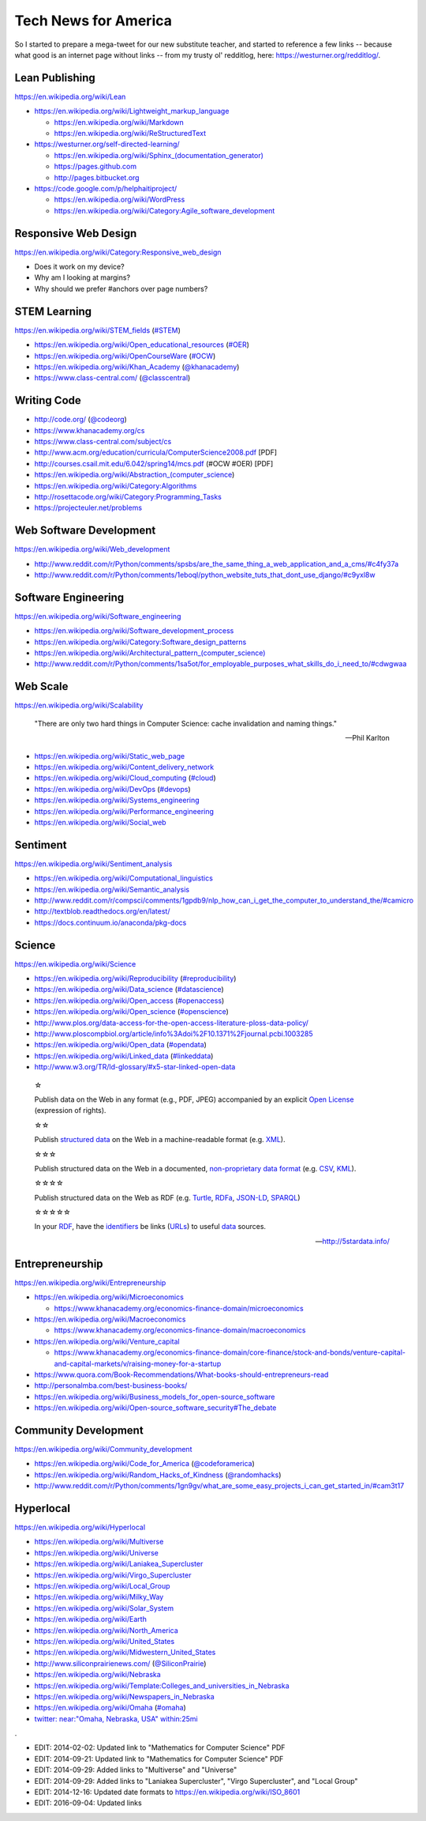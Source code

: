 Tech News for America
======================

So I started to prepare a mega-tweet for our new substitute teacher, and started to reference a few links -- because what good is an internet page without links -- from my trusty ol' redditlog, here: https://westurner.org/redditlog/.

Lean Publishing
----------------
https://en.wikipedia.org/wiki/Lean

* https://en.wikipedia.org/wiki/Lightweight_markup_language

  * https://en.wikipedia.org/wiki/Markdown
  * https://en.wikipedia.org/wiki/ReStructuredText

* https://westurner.org/self-directed-learning/

  * `<https://en.wikipedia.org/wiki/Sphinx_(documentation_generator)>`_
  * https://pages.github.com
  * http://pages.bitbucket.org

* https://code.google.com/p/helphaitiproject/

  * https://en.wikipedia.org/wiki/WordPress
  * https://en.wikipedia.org/wiki/Category:Agile_software_development


Responsive Web Design
----------------------
https://en.wikipedia.org/wiki/Category:Responsive_web_design

* Does it work on my device?
* Why am I looking at margins?
* Why should we prefer #anchors over page numbers?


STEM Learning
--------------
https://en.wikipedia.org/wiki/STEM_fields
(`#STEM <https://twitter.com/search?q=%23STEM&src=hash>`_)

* https://en.wikipedia.org/wiki/Open_educational_resources
  (`#OER <https://twitter.com/search?q=%23OER&src=hash>`_)
* https://en.wikipedia.org/wiki/OpenCourseWare
  (`#OCW <https://twitter.com/search?q=%23OCW&src=hash>`_)
* https://en.wikipedia.org/wiki/Khan_Academy
  (`@khanacademy <https://twitter.com/khanacademy>`_)
* https://www.class-central.com/
  (`@classcentral <https://twitter.com/classcentral>`_)


Writing Code
-------------

* http://code.org/
  (`@codeorg <https://twitter.com/codeorg>`_)
* https://www.khanacademy.org/cs
* https://www.class-central.com/subject/cs
* http://www.acm.org/education/curricula/ComputerScience2008.pdf [PDF]
* http://courses.csail.mit.edu/6.042/spring14/mcs.pdf (#OCW #OER) [PDF]
* https://en.wikipedia.org/wiki/Abstraction_(computer_science)
* https://en.wikipedia.org/wiki/Category:Algorithms
* http://rosettacode.org/wiki/Category:Programming_Tasks
* https://projecteuler.net/problems


Web Software Development
-------------------------
https://en.wikipedia.org/wiki/Web_development

* http://www.reddit.com/r/Python/comments/spsbs/are_the_same_thing_a_web_application_and_a_cms/#c4fy37a
* http://www.reddit.com/r/Python/comments/1eboql/python_website_tuts_that_dont_use_django/#c9yxl8w


Software Engineering
---------------------
https://en.wikipedia.org/wiki/Software_engineering

* https://en.wikipedia.org/wiki/Software_development_process
* https://en.wikipedia.org/wiki/Category:Software_design_patterns
* `<https://en.wikipedia.org/wiki/Architectural_pattern_(computer_science)>`__
* http://www.reddit.com/r/Python/comments/1sa5ot/for_employable_purposes_what_skills_do_i_need_to/#cdwgwaa


Web Scale
----------
https://en.wikipedia.org/wiki/Scalability

.. epigraph:: "There are only two hard things in Computer Science:
   cache invalidation and naming things."

   -- Phil Karlton

* https://en.wikipedia.org/wiki/Static_web_page
* https://en.wikipedia.org/wiki/Content_delivery_network
* https://en.wikipedia.org/wiki/Cloud_computing
  (`#cloud <https://twitter.com/search?q=%23cloud&src=hash>`_)
* https://en.wikipedia.org/wiki/DevOps
  (`#devops <https://twitter.com/search?q=%23DevOps&src=hash>`_)
* https://en.wikipedia.org/wiki/Systems_engineering
* https://en.wikipedia.org/wiki/Performance_engineering
* https://en.wikipedia.org/wiki/Social_web


Sentiment
----------
https://en.wikipedia.org/wiki/Sentiment_analysis

* https://en.wikipedia.org/wiki/Computational_linguistics
* https://en.wikipedia.org/wiki/Semantic_analysis
* http://www.reddit.com/r/compsci/comments/1gpdb9/nlp_how_can_i_get_the_computer_to_understand_the/#camicro
* http://textblob.readthedocs.org/en/latest/
* https://docs.continuum.io/anaconda/pkg-docs


Science
--------
https://en.wikipedia.org/wiki/Science

* https://en.wikipedia.org/wiki/Reproducibility
  (`#reproducibility <https://twitter.com/search?q=%23reproducibility&src=hash>`_)
* https://en.wikipedia.org/wiki/Data_science
  (`#datascience <https://twitter.com/search?q=%23datascience&src=hash>`_)
* https://en.wikipedia.org/wiki/Open_access
  (`#openaccess <https://twitter.com/search?q=%23openaccess&src=hash>`_)
* https://en.wikipedia.org/wiki/Open_science
  (`#openscience <https://en.wikipedia.org/wiki/OpenScience>`_)
* http://www.plos.org/data-access-for-the-open-access-literature-ploss-data-policy/
* http://www.ploscompbiol.org/article/info%3Adoi%2F10.1371%2Fjournal.pcbi.1003285
* https://en.wikipedia.org/wiki/Open_data
  (`#opendata <https://twitter.com/search?q=%23opendata&src=hash>`_)
* https://en.wikipedia.org/wiki/Linked_data
  (`#linkeddata <https://twitter.com/search?q=%23linkeddate&src=hash>`_)
* http://www.w3.org/TR/ld-glossary/#x5-star-linked-open-data

.. epigraph::

   ☆

   Publish data on the Web in any format (e.g., PDF, JPEG)
   accompanied by an explicit
   `Open License <https://en.wikipedia.org/wiki/Open_content#Licenses>`_
   (expression of rights).

   ☆☆

   Publish `structured data
   <https://en.wikipedia.org/wiki/Structured_data>`_
   on the Web in a machine-readable format
   (e.g. `XML <https://en.wikipedia.org/wiki/XML>`_).

   ☆☆☆

   Publish structured data on the Web in a documented,
   `non-proprietary data format <https://en.wikipedia.org/wiki/Open_format>`_
   (e.g.
   `CSV <https://en.wikipedia.org/wiki/Comma-separated_values>`_,
   `KML <https://en.wikipedia.org/wiki/Keyhole_Markup_Language>`_).

   ☆☆☆☆

   Publish structured data on the Web as RDF
   (e.g.
   `Turtle <https://en.wikipedia.org/wiki/Turtle_(syntax)>`_,
   `RDFa <https://en.wikipedia.org/wiki/RDFa>`_,
   `JSON-LD <https://en.wikipedia.org/wiki/Turtle_(syntax)>`_,
   `SPARQL <https://en.wikipedia.org/wiki/SPARQL>`_)

   ☆☆☆☆☆

   In your
   `RDF <https://en.wikipedia.org/wiki/Resource_Description_Framework>`_,
   have the
   `identifiers <https://en.wikipedia.org/wiki/Uniform_resource_identifier>`_
   be links
   (`URLs <https://en.wikipedia.org/wiki/Uniform_resource_locator>`_)
   to useful `data <https://en.wikipedia.org/wiki/Data>`_ sources.

   -- http://5stardata.info/


Entrepreneurship
----------------
https://en.wikipedia.org/wiki/Entrepreneurship

* https://en.wikipedia.org/wiki/Microeconomics

  * https://www.khanacademy.org/economics-finance-domain/microeconomics

* https://en.wikipedia.org/wiki/Macroeconomics

  * https://www.khanacademy.org/economics-finance-domain/macroeconomics

* https://en.wikipedia.org/wiki/Venture_capital

  * https://www.khanacademy.org/economics-finance-domain/core-finance/stock-and-bonds/venture-capital-and-capital-markets/v/raising-money-for-a-startup

* https://www.quora.com/Book-Recommendations/What-books-should-entrepreneurs-read
* http://personalmba.com/best-business-books/
* https://en.wikipedia.org/wiki/Business_models_for_open-source_software
* https://en.wikipedia.org/wiki/Open-source_software_security#The_debate


Community Development
----------------------
https://en.wikipedia.org/wiki/Community_development

* https://en.wikipedia.org/wiki/Code_for_America
  (`@codeforamerica <https://twitter.com/codeforamerica>`_)
* https://en.wikipedia.org/wiki/Random_Hacks_of_Kindness
  (`@randomhacks <https://twitter.com/randomhacks>`_)
* http://www.reddit.com/r/Python/comments/1gn9gv/what_are_some_easy_projects_i_can_get_started_in/#cam3t17


Hyperlocal
-----------
https://en.wikipedia.org/wiki/Hyperlocal

* https://en.wikipedia.org/wiki/Multiverse
* https://en.wikipedia.org/wiki/Universe
* https://en.wikipedia.org/wiki/Laniakea_Supercluster
* https://en.wikipedia.org/wiki/Virgo_Supercluster  
* https://en.wikipedia.org/wiki/Local_Group
* https://en.wikipedia.org/wiki/Milky_Way
* https://en.wikipedia.org/wiki/Solar_System
* https://en.wikipedia.org/wiki/Earth
* https://en.wikipedia.org/wiki/North_America
* https://en.wikipedia.org/wiki/United_States
* https://en.wikipedia.org/wiki/Midwestern_United_States
* http://www.siliconprairienews.com/
  (`@SiliconPrairie <https://twitter.com/SiliconPrairie>`_)
* https://en.wikipedia.org/wiki/Nebraska
* https://en.wikipedia.org/wiki/Template:Colleges_and_universities_in_Nebraska
* https://en.wikipedia.org/wiki/Newspapers_in_Nebraska
* https://en.wikipedia.org/wiki/Omaha
  (`#omaha <https://twitter.com/search?q=%23omaha&src=hash>`_)
* `twitter: near:"Omaha, Nebraska, USA" within:25mi
  <https://twitter.com/search?q=near%3A%22Omaha%2C%20Nebraska%2C%20USA%22%20within%3A25mi&src=typd>`_

.

- EDIT: 2014-02-02: Updated link to "Mathematics for Computer Science" PDF
- EDIT: 2014-09-21: Updated link to "Mathematics for Computer Science" PDF
- EDIT: 2014-09-29: Added links to "Multiverse" and "Universe"
- EDIT: 2014-09-29: Added links to "Laniakea Supercluster", "Virgo
  Supercluster", and "Local Group"
- EDIT: 2014-12-16: Updated date formats to https://en.wikipedia.org/wiki/ISO_8601
- EDIT: 2016-09-04: Updated links

.. author:: Wes Turner
.. categories:: none
.. tags:: community, technews, compsci, stem, learning, entrepreneurship
.. comments::

